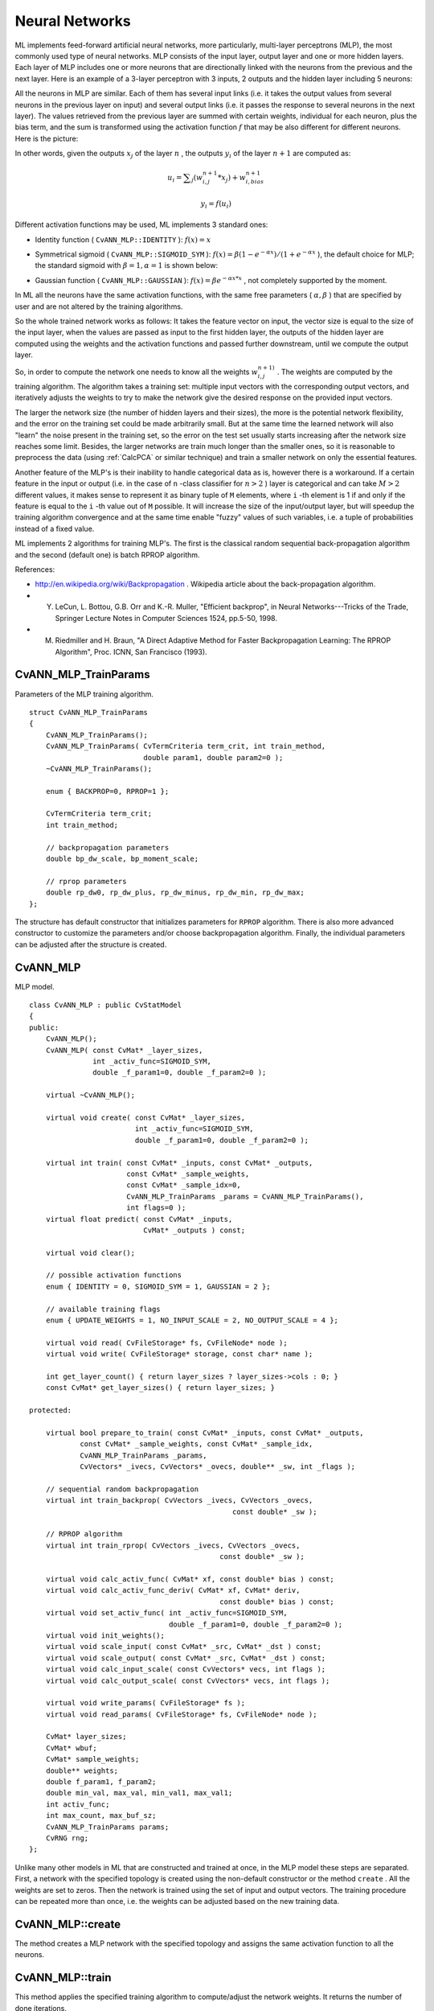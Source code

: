Neural Networks
===============

.. highlight:: cpp

ML implements feed-forward artificial neural networks, more particularly, multi-layer perceptrons (MLP), the most commonly used type of neural networks. MLP consists of the input layer, output layer and one or more hidden layers. Each layer of MLP includes one or more neurons that are directionally linked with the neurons from the previous and the next layer. Here is an example of a 3-layer perceptron with 3 inputs, 2 outputs and the hidden layer including 5 neurons:

.. image:: ../../pics/mlp_.png

All the neurons in MLP are similar. Each of them has several input links (i.e. it takes the output values from several neurons in the previous layer on input) and several output links (i.e. it passes the response to several neurons in the next layer). The values retrieved from the previous layer are summed with certain weights, individual for each neuron, plus the bias term, and the sum is transformed using the activation function
:math:`f` that may be also different for different neurons. Here is the picture:

.. image:: ../../pics/neuron_model.png

In other words, given the outputs
:math:`x_j` of the layer
:math:`n` , the outputs
:math:`y_i` of the layer
:math:`n+1` are computed as:

.. math::

    u_i =  \sum _j (w^{n+1}_{i,j}*x_j) + w^{n+1}_{i,bias}

.. math::

    y_i = f(u_i)

Different activation functions may be used, ML implements 3 standard ones:

*
    Identity function ( ``CvANN_MLP::IDENTITY``     ):
    :math:`f(x)=x`
*
    Symmetrical sigmoid ( ``CvANN_MLP::SIGMOID_SYM``     ):
    :math:`f(x)=\beta*(1-e^{-\alpha x})/(1+e^{-\alpha x}`     ), the default choice for MLP; the standard sigmoid with
    :math:`\beta =1, \alpha =1`     is shown below:

    .. image:: ../../pics/sigmoid_bipolar.png

*
    Gaussian function ( ``CvANN_MLP::GAUSSIAN``     ):
    :math:`f(x)=\beta e^{-\alpha x*x}`     , not completely supported by the moment.

In ML all the neurons have the same activation functions, with the same free parameters (
:math:`\alpha, \beta` ) that are specified by user and are not altered by the training algorithms.

So the whole trained network works as follows: It takes the feature vector on input, the vector size is equal to the size of the input layer, when the values are passed as input to the first hidden layer, the outputs of the hidden layer are computed using the weights and the activation functions and passed further downstream, until we compute the output layer.

So, in order to compute the network one needs to know all the
weights
:math:`w^{n+1)}_{i,j}` . The weights are computed by the training
algorithm. The algorithm takes a training set: multiple input vectors
with the corresponding output vectors, and iteratively adjusts the
weights to try to make the network give the desired response on the
provided input vectors.

The larger the network size (the number of hidden layers and their sizes),
the more is the potential network flexibility, and the error on the
training set could be made arbitrarily small. But at the same time the
learned network will also "learn" the noise present in the training set,
so the error on the test set usually starts increasing after the network
size reaches some limit. Besides, the larger networks are train much
longer than the smaller ones, so it is reasonable to preprocess the data
(using
:ref:`CalcPCA` or similar technique) and train a smaller network
on only the essential features.

Another feature of the MLP's is their inability to handle categorical
data as is, however there is a workaround. If a certain feature in the
input or output (i.e. in the case of ``n`` -class classifier for
:math:`n>2` ) layer is categorical and can take
:math:`M>2` different values, it makes sense to represent it as binary tuple of ``M`` elements, where ``i`` -th element is 1 if and only if the
feature is equal to the ``i`` -th value out of ``M`` possible. It
will increase the size of the input/output layer, but will speedup the
training algorithm convergence and at the same time enable "fuzzy" values
of such variables, i.e. a tuple of probabilities instead of a fixed value.

ML implements 2 algorithms for training MLP's. The first is the classical
random sequential back-propagation algorithm
and the second (default one) is batch RPROP algorithm.

References:

*
    http://en.wikipedia.org/wiki/Backpropagation
    . Wikipedia article about the back-propagation algorithm.

*
    Y. LeCun, L. Bottou, G.B. Orr and K.-R. Muller, "Efficient backprop", in Neural Networks---Tricks of the Trade, Springer Lecture Notes in Computer Sciences 1524, pp.5-50, 1998.

*
    M. Riedmiller and H. Braun, "A Direct Adaptive Method for Faster Backpropagation Learning: The RPROP Algorithm", Proc. ICNN, San Francisco (1993).

.. index:: CvANN_MLP_TrainParams

.. _CvANN_MLP_TrainParams:

CvANN_MLP_TrainParams
---------------------
.. c:type:: CvANN_MLP_TrainParams

Parameters of the MLP training algorithm. ::

    struct CvANN_MLP_TrainParams
    {
        CvANN_MLP_TrainParams();
        CvANN_MLP_TrainParams( CvTermCriteria term_crit, int train_method,
                               double param1, double param2=0 );
        ~CvANN_MLP_TrainParams();

        enum { BACKPROP=0, RPROP=1 };

        CvTermCriteria term_crit;
        int train_method;

        // backpropagation parameters
        double bp_dw_scale, bp_moment_scale;

        // rprop parameters
        double rp_dw0, rp_dw_plus, rp_dw_minus, rp_dw_min, rp_dw_max;
    };

..

The structure has default constructor that initializes parameters for ``RPROP`` algorithm. There is also more advanced constructor to customize the parameters and/or choose backpropagation algorithm. Finally, the individual parameters can be adjusted after the structure is created.

.. index:: CvANN_MLP

.. _CvANN_MLP:

CvANN_MLP
---------
.. c:type:: CvANN_MLP

MLP model. ::

    class CvANN_MLP : public CvStatModel
    {
    public:
        CvANN_MLP();
        CvANN_MLP( const CvMat* _layer_sizes,
                   int _activ_func=SIGMOID_SYM,
                   double _f_param1=0, double _f_param2=0 );

        virtual ~CvANN_MLP();

        virtual void create( const CvMat* _layer_sizes,
                             int _activ_func=SIGMOID_SYM,
                             double _f_param1=0, double _f_param2=0 );

        virtual int train( const CvMat* _inputs, const CvMat* _outputs,
                           const CvMat* _sample_weights,
                           const CvMat* _sample_idx=0,
                           CvANN_MLP_TrainParams _params = CvANN_MLP_TrainParams(),
                           int flags=0 );
        virtual float predict( const CvMat* _inputs,
                               CvMat* _outputs ) const;

        virtual void clear();

        // possible activation functions
        enum { IDENTITY = 0, SIGMOID_SYM = 1, GAUSSIAN = 2 };

        // available training flags
        enum { UPDATE_WEIGHTS = 1, NO_INPUT_SCALE = 2, NO_OUTPUT_SCALE = 4 };

        virtual void read( CvFileStorage* fs, CvFileNode* node );
        virtual void write( CvFileStorage* storage, const char* name );

        int get_layer_count() { return layer_sizes ? layer_sizes->cols : 0; }
        const CvMat* get_layer_sizes() { return layer_sizes; }

    protected:

        virtual bool prepare_to_train( const CvMat* _inputs, const CvMat* _outputs,
                const CvMat* _sample_weights, const CvMat* _sample_idx,
                CvANN_MLP_TrainParams _params,
                CvVectors* _ivecs, CvVectors* _ovecs, double** _sw, int _flags );

        // sequential random backpropagation
        virtual int train_backprop( CvVectors _ivecs, CvVectors _ovecs,
                                                    const double* _sw );

        // RPROP algorithm
        virtual int train_rprop( CvVectors _ivecs, CvVectors _ovecs,
                                                 const double* _sw );

        virtual void calc_activ_func( CvMat* xf, const double* bias ) const;
        virtual void calc_activ_func_deriv( CvMat* xf, CvMat* deriv,
                                                 const double* bias ) const;
        virtual void set_activ_func( int _activ_func=SIGMOID_SYM,
                                     double _f_param1=0, double _f_param2=0 );
        virtual void init_weights();
        virtual void scale_input( const CvMat* _src, CvMat* _dst ) const;
        virtual void scale_output( const CvMat* _src, CvMat* _dst ) const;
        virtual void calc_input_scale( const CvVectors* vecs, int flags );
        virtual void calc_output_scale( const CvVectors* vecs, int flags );

        virtual void write_params( CvFileStorage* fs );
        virtual void read_params( CvFileStorage* fs, CvFileNode* node );

        CvMat* layer_sizes;
        CvMat* wbuf;
        CvMat* sample_weights;
        double** weights;
        double f_param1, f_param2;
        double min_val, max_val, min_val1, max_val1;
        int activ_func;
        int max_count, max_buf_sz;
        CvANN_MLP_TrainParams params;
        CvRNG rng;
    };
    
..

Unlike many other models in ML that are constructed and trained at once, in the MLP model these steps are separated. First, a network with the specified topology is created using the non-default constructor or the method ``create`` . All the weights are set to zeros. Then the network is trained using the set of input and output vectors. The training procedure can be repeated more than once, i.e. the weights can be adjusted based on the new training data.

.. index:: CvANN_MLP::create

.. _CvANN_MLP::create:

CvANN_MLP::create
-----------------
.. c:function:: void CvANN_MLP::create(  const CvMat* _layer_sizes,                          int _activ_func=SIGMOID_SYM,                          double _f_param1=0,  double _f_param2=0 )

    Constructs the MLP with the specified topology

    :param _layer_sizes: The integer vector specifies the number of neurons in each layer including the input and output layers.

    :param _activ_func: Specifies the activation function for each neuron; one of  ``CvANN_MLP::IDENTITY`` ,  ``CvANN_MLP::SIGMOID_SYM``  and  ``CvANN_MLP::GAUSSIAN`` .

    :param _f_param1,_f_param2: Free parameters of the activation function,  :math:`\alpha`  and  :math:`\beta` , respectively. See the formulas in the introduction section.

The method creates a MLP network with the specified topology and assigns the same activation function to all the neurons.

.. index:: CvANN_MLP::train

.. _CvANN_MLP::train:

CvANN_MLP::train
----------------
.. c:function:: int CvANN_MLP::train(  const CvMat* _inputs,  const CvMat* _outputs,                        const CvMat* _sample_weights,  const CvMat* _sample_idx=0,                        CvANN_MLP_TrainParams _params = CvANN_MLP_TrainParams(),                        int flags=0 )

    Trains/updates MLP.

    :param _inputs: A floating-point matrix of input vectors, one vector per row.

    :param _outputs: A floating-point matrix of the corresponding output vectors, one vector per row.

    :param _sample_weights: (RPROP only) The optional floating-point vector of weights for each sample. Some samples may be more important than others for training, and the user may want to raise the weight of certain classes to find the right balance between hit-rate and false-alarm rate etc.

    :param _sample_idx: The optional integer vector indicating the samples (i.e. rows of  ``_inputs``  and  ``_outputs`` ) that are taken into account.

    :param _params: The training params. See  ``CvANN_MLP_TrainParams``  description.

    :param _flags: The various parameters to control the training algorithm. May be a combination of the following:

            * **UPDATE_WEIGHTS = 1** algorithm updates the network weights, rather than computes them from scratch (in the latter case the weights are initialized using  *Nguyen-Widrow*  algorithm).

            * **NO_INPUT_SCALE** algorithm does not normalize the input vectors. If this flag is not set, the training algorithm normalizes each input feature independently, shifting its mean value to 0 and making the standard deviation =1. If the network is assumed to be updated frequently, the new training data could be much different from original one. In this case user should take care of proper normalization.

            * **NO_OUTPUT_SCALE** algorithm does not normalize the output vectors. If the flag is not set, the training algorithm normalizes each output features independently, by transforming it to the certain range depending on the activation function used.

This method applies the specified training algorithm to compute/adjust the network weights. It returns the number of done iterations.

